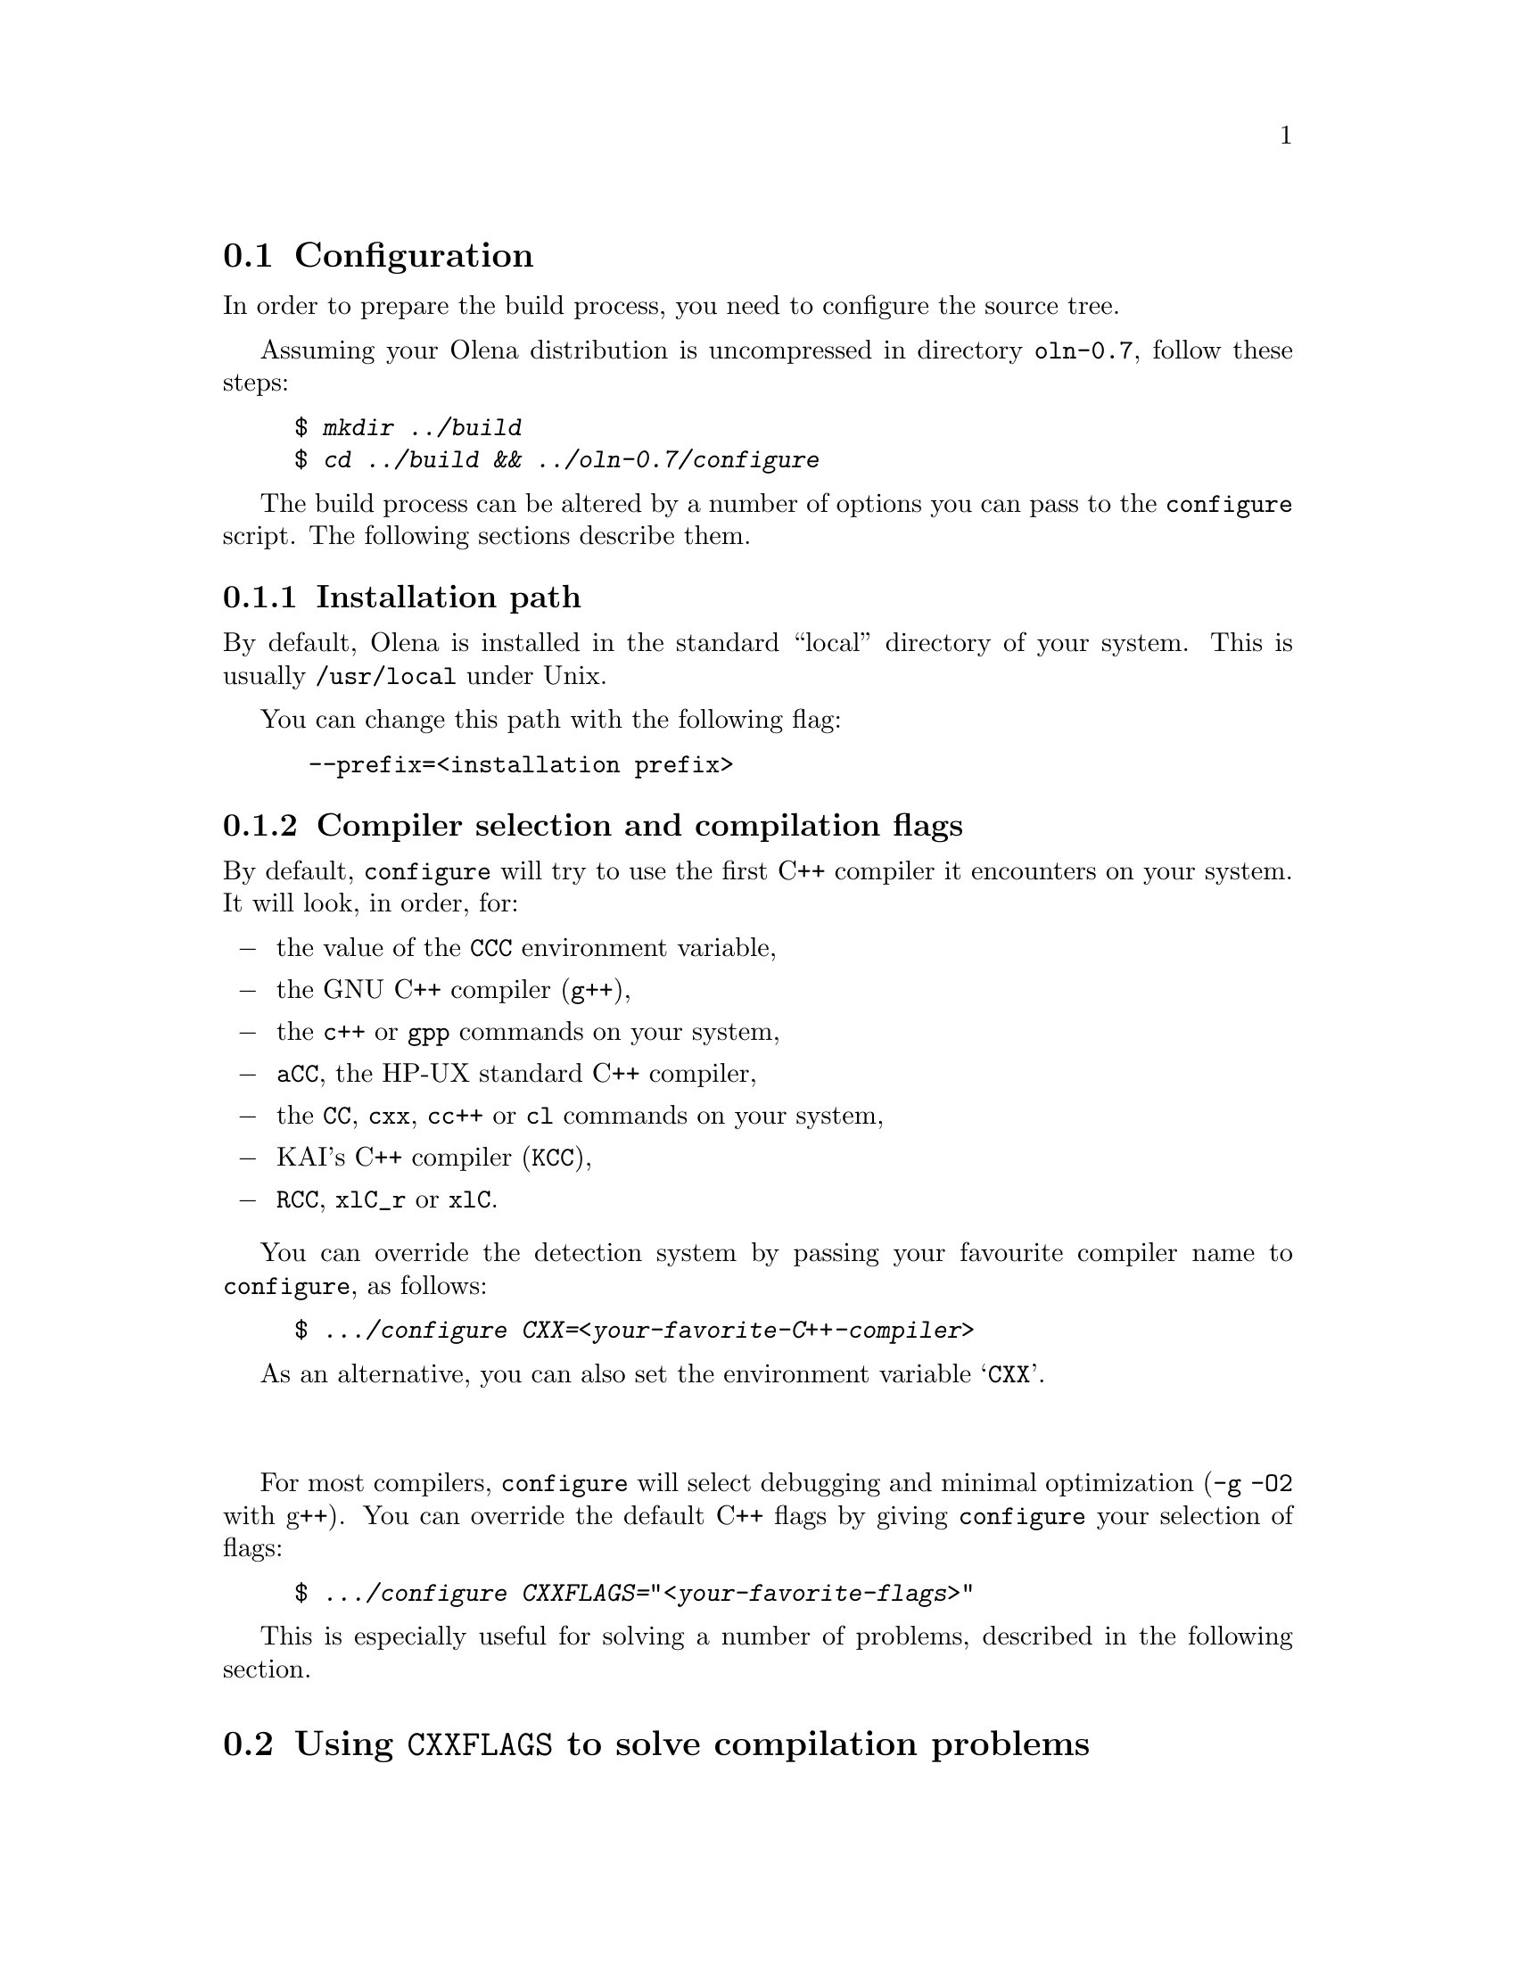 @ifplaintext
@sp 1

This file contains information about the build process of Olena.
Please read the @file{README} file for general information about Olena.
@end ifplaintext

@ifnotplaintext
@node Configuration
@section Configuration
@end ifnotplaintext
@ifplaintext
@section Configuration
@end ifplaintext

In order to prepare the build process, you need to configure the
source tree.

Assuming your Olena distribution is uncompressed in directory
@file{oln-0.7}, follow these steps:

@example
$ @kbd{mkdir ../build}
$ @kbd{cd ../build && ../oln-0.7/configure}
@end example

The build process can be altered by a number of options you can pass
to the @command{configure} script. The following sections describe them.

@subsection Installation path

By default, Olena is installed in the standard ``local'' directory
of your system. This is usually @file{/usr/local} under Unix.

You can change this path with the following flag:
	
@example
 --prefix=<installation prefix>
@end example

@subsection Compiler selection and compilation flags

By default, @command{configure} will try to use the first C++ compiler
it encounters on your system. It will look, in order, for:

@itemize @minus
@item the value of the @env{CCC} environment variable,
@item the GNU C++ compiler (@command{g++}),
@item the @command{c++} or @command{gpp} commands on your system,
@item @command{aCC}, the HP-UX standard C++ compiler,
@item the @command{CC}, @command{cxx}, @command{cc++} or @command{cl} commands on your system,
@item KAI's C++ compiler (@command{KCC}),
@item @command{RCC}, @command{xlC_r} or @command{xlC}.
@end itemize

You can override the detection system by passing your favourite compiler
name to @command{configure}, as follows:

@example
$ @kbd{.../configure CXX=<your-favorite-C++-compiler>}
@end example

As an alternative, you can also set the environment variable @samp{CXX}.

@sp 2
             
For most compilers, @command{configure} will select debugging and
minimal optimization (@option{-g -O2} with g++). You can override the
default C++ flags by giving @command{configure} your selection of flags:

@example
$ @kbd{.../configure CXXFLAGS="<your-favorite-flags>"}
@end example
    
This is especially useful for solving a number of problems, described
in the following section.

@ifnotplaintext
@node Using CXXFLAGS to solve compilation problems
@section Using @env{CXXFLAGS} to solve compilation problems
@end ifnotplaintext
@ifplaintext
@section Using @env{CXXFLAGS} to solve compilation problems
@end ifplaintext


@subsection Olena needs C99

While Olena is written in C++, it uses a number of features (math
functions) from ISO C99. However most C++ compilers do not enable these
features by default.  If your compilation fails with (e.g.) undefined
references to @code{roundf}, but you know what flags can activate these
functions, add them to @env{CXXFLAGS}.

In case your system does not provide some math functions necessary
for Olena, you can force the use of a local, overloaded, implementation,
by using macros of the form @option{-DOLN_NEED_xxx}, where @option{xxx} 
stands for the name of the missing function, in uppercase.
For example, on Darwin (MacOS X), the flag @option{-DOLN_NEED_SQRTF} is
needed (but @command{configure} should add it anyway).

@subsection  Olena needs deep template recursion

The C++ design patterns used in Olena use deep template nesting and
recursion. However, the C++ standard specifies that C++ compiler need
only handle template recursion upto 19 levels, which is insufficient for
Olena. This is a problem for GCC 2.95 and probably other compilers.

Hopefully, @command{configure} tries to fix this automatically by adding
@option{-ftemplate-depth-NN} when necessary, but other compilers than
GCC may need other flags. If you know these flags, add them to
@env{CXXFLAGS}.

@subsection Debugging flags make Olena slow:

Because Olena depends on C++ optimizations to provide the best
performance, and enabling debugging flags often disable optimizations,
you are advised to override the @env{CXXFLAGS} with any options that
gives the best optimization/conformance tradeoff.  However, note that
passing @option{-DNDEBUG} disable many sanity checks, while providing
only a poor performance improvement.

@ifnotplaintext
@node Speeding up the configuration process
@section Speeding up the configuration process
@end ifnotplaintext
@ifplaintext
@section Speeding up the configuration process
@end ifplaintext

@command{configure} can manage a cache of autodetected features and
values. This cache speeds up @command{configure} runs and can be
activated with the @option{-C} option.

@emph{NOTE}: the effects of many of the flags passed to
@command{configure} are stored in the cache. If you decide to re-run
@command{configure} with other flags, delete the @file{config.cache}
file first.

@ifnotplaintext
@node Optional Features
@section Optional Features
@end ifnotplaintext
@ifplaintext
@section Optional Features
@end ifplaintext

@subsection Using external libraries

Several parts of Olena can make use of the Zlib compression library (in
Olena I/O) and the FFTW fast Fourier transforms library (in Olena fft
transforms).

By default, @command{configure} will try to autodetect their
presence. However, iIf your version of any of these libraries is located
in a non-standard path, you should specify it as follows:

@example
 --with-fftw=<path-to-libfftw>
 --with-zlib=<path-to-zlib>
@end example

Additionally, if for a reason or another you need to prevent Olena
from using any of these libraries, you can disable their use
with the following flags:

@example
  --without-fftw
  --without-zlib
@end example

@subsection Elidable components

Several build targets can be disabled, in case you are only interested
in ``parts'' of the full Olena distribution.

The elidable parts are so-called @dfn{components}, and you can
obtain a list of them by running:

@example
$ @kbd{.../configure --help}
@end example

@ifnotplaintext
@node Building
@section Building
@end ifnotplaintext
@ifplaintext
@section Building
@end ifplaintext

Once your build directory is @command{configure}d, you can run

@example
$ @kbd{make}
@end example

to recursively build all selected components.

@sp 2

Additionnally, you can build and run the testsuite and demonstration
programs with:

@example
$ @kbd{make check}
@end example

However, this process is very time- and memory- consuming. It takes up
to 45mn and 150-2O0Mb of virtual memory on a Debian GNU/Linux 1GHz bi-P3
machine.

@ifplaintext
@sp 2

You can now proceed after reading the @file{INSTALL} file.
@end ifplaintext
